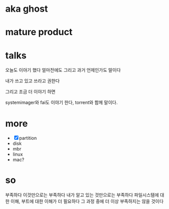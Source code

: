 * aka ghost
* mature product
* talks

오늘도 이야기 했다
얼마전에도
그리고 과거 언제인가도 말이다

내가 쓰고 있고
쓰라고 권한다

그리고 조금 더 이야기 하면

systemimager와 fai도 이야기 한다, torrent와 함께 말이다.

* more

- [X] partition
- disk
- mbr
- linux
- mac?
* so

부족하다
이것만으로는 부족하다
내가 알고 있는 것만으로는 부족하다
파일시스템에 대한 이해, 부트에 대한 이해가 더 필요하다
그 과정 중에 더 이상 부족하지는 않을 것이다
